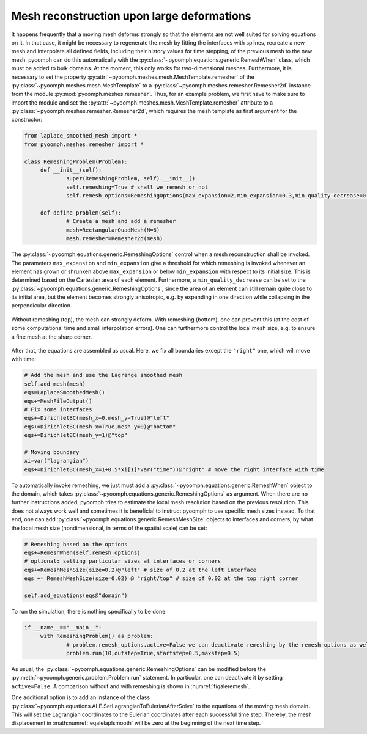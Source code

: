 Mesh reconstruction upon large deformations
-------------------------------------------

It happens frequently that a moving mesh deforms strongly so that the elements are not well suited for solving equations on it. In that case, it might be necessary to regenerate the mesh by fitting the interfaces with splines, recreate a new mesh and interpolate all defined fields, including their history values for time stepping, of the previous mesh to the new mesh. pyoomph can do this automatically with the :py:class:`~pyoomph.equations.generic.RemeshWhen` class, which must be added to bulk domains. At the moment, this only works for two-dimensional meshes. Furthermore, it is necessary to set the property :py:attr:`~pyoomph.meshes.mesh.MeshTemplate.remesher` of the :py:class:`~pyoomph.meshes.mesh.MeshTemplate` to a :py:class:`~pyoomph.meshes.remesher.Remesher2d` instance from the module :py:mod:`pyoomph.meshes.remesher`. Thus, for an example problem, we first have to make sure to import the module and set the :py:attr:`~pyoomph.meshes.mesh.MeshTemplate.remesher` attribute to a :py:class:`~pyoomph.meshes.remesher.Remesher2d`, which requires the mesh template as first argument for the constructor:

.. code:: python

   from laplace_smoothed_mesh import *
   from pyoomph.meshes.remesher import *
   		
   class RemeshingProblem(Problem):
   	def __init__(self):
   		super(RemeshingProblem, self).__init__()
   		self.remeshing=True # shall we remesh or not
   		self.remesh_options=RemeshingOptions(max_expansion=2,min_expansion=0.3,min_quality_decrease=0.2) # when to remesh

   	def define_problem(self):
   		# Create a mesh and add a remesher
   		mesh=RectangularQuadMesh(N=6)
   		mesh.remesher=Remesher2d(mesh)

The :py:class:`~pyoomph.equations.generic.RemeshingOptions` control when a mesh reconstruction shall be invoked. The parameters ``max_expansion`` and ``min_expansion`` give a threshold for which remeshing is invoked whenever an element has grown or shrunken above ``max_expansion`` or below ``min_expansion`` with respect to its initial size. This is determined based on the Cartesian area of each element. Furthermore, a ``min_quality_decrease`` can be set to the :py:class:`~pyoomph.equations.generic.RemeshingOptions`, since the area of an element can still remain quite close to its initial area, but the element becomes strongly anisotropic, e.g. by expanding in one direction while collapsing in the perpendicular direction.

..  figure:: remeshing.*
	:name: figaleremesh
	:align: center
	:alt: Laplace-smoothed mesh
	:class: with-shadow
	:width: 100%

	Without remeshing (top), the mesh can strongly deform. With remeshing (bottom), one can prevent this (at the cost of some computational time and small interpolation errors). One can furthermore control the local mesh size, e.g. to ensure a fine mesh at the sharp corner.

After that, the equations are assembled as usual. Here, we fix all boundaries except the ``"right"`` one, which will move with time:

.. code:: python

   		# Add the mesh and use the Lagrange smoothed mesh
   		self.add_mesh(mesh)
   		eqs=LaplaceSmoothedMesh()
   		eqs+=MeshFileOutput()
   		# Fix some interfaces
   		eqs+=DirichletBC(mesh_x=0,mesh_y=True)@"left"
   		eqs+=DirichletBC(mesh_x=True,mesh_y=0)@"bottom"
   		eqs+=DirichletBC(mesh_y=1)@"top"

   		# Moving boundary
   		xi=var("lagrangian")
   		eqs+=DirichletBC(mesh_x=1+0.5*xi[1]*var("time"))@"right" # move the right interface with time

To automatically invoke remeshing, we just must add a :py:class:`~pyoomph.equations.generic.RemeshWhen` object to the domain, which takes :py:class:`~pyoomph.equations.generic.RemeshingOptions` as argument. When there are no further instructions added, pyoomph tries to estimate the local mesh resolution based on the previous resolution. This does not always work well and sometimes it is beneficial to instruct pyoomph to use specific mesh sizes instead. To that end, one can add :py:class:`~pyoomph.equations.generic.RemeshMeshSize` objects to interfaces and corners, by what the local mesh size (nondimensional, in terms of the spatial scale) can be set:

.. code:: python

   		# Remeshing based on the options
   		eqs+=RemeshWhen(self.remesh_options)
   		# optional: setting particular sizes at interfaces or corners
   		eqs+=RemeshMeshSize(size=0.2)@"left" # size of 0.2 at the left interface
   		eqs += RemeshMeshSize(size=0.02) @ "right/top" # size of 0.02 at the top right corner

   		self.add_equations(eqs@"domain")

To run the simulation, there is nothing specifically to be done:

.. code:: python

   if __name__=="__main__":		
   	with RemeshingProblem() as problem:
   		# problem.remesh_options.active=False we can deactivate remeshing by the remesh options as well
   		problem.run(10,outstep=True,startstep=0.5,maxstep=0.5)

As usual, the :py:class:`~pyoomph.equations.generic.RemeshingOptions` can be modified before the :py:meth:`~pyoomph.generic.problem.Problem.run` statement. In particular, one can deactivate it by setting ``active=False``. A comparison without and with remeshing is shown in :numref:`figaleremesh`.

One additional option is to add an instance of the class :py:class:`~pyoomph.equations.ALE.SetLagrangianToEulerianAfterSolve` to the equations of the moving mesh domain. This will set the Lagrangian coordinates to the Eulerian coordinates after each successful time step. Thereby, the mesh displacement in :math:numref:`eqalelaplsmooth` will be zero at the beginning of the next time step.


.. only:: html

	.. container:: downloadbutton

		:download:`Download this example <remeshing.py>`
		
		:download:`Download all examples <../tutorial_example_scripts.zip>`   	
		    
